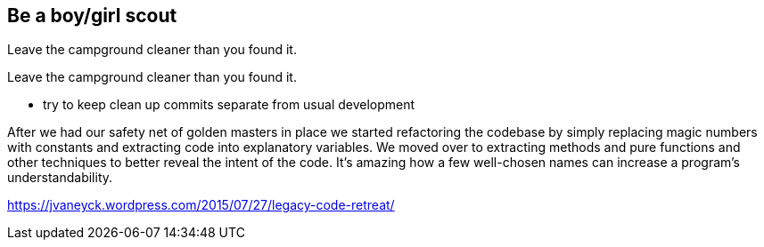 
== Be a boy/girl scout

Leave the campground cleaner than you found it.

Leave the campground cleaner than you found it.


* try to keep clean up commits separate from usual development

After we had our safety net of golden masters in place we started refactoring the codebase by simply replacing magic numbers with constants and extracting code into explanatory variables. We moved over to extracting methods and pure functions and other techniques to better reveal the intent of the code. It’s amazing how a few well-chosen names can increase a program’s understandability.

https://jvaneyck.wordpress.com/2015/07/27/legacy-code-retreat/